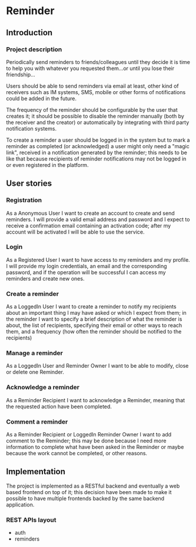 # reminder
# Author: Francesco Pischedda <francesco@pischedda.info>

* Reminder

** Introduction
*** Project description

 Periodically send reminders to friends/colleagues until they decide it is time
 to help you with whatever you requested them...or until you lose their
 friendship...

 Users should be able to send reminders via email at least, other kind of
 receivers such as IM systems, SMS, mobile or other forms of notifications
 could be added in the future.

 The frequency of the reminder should be configurable by the user that creates
 it; it should be possible to disable the reminder manually (both by the receiver
 and the creator) or automatically by integrating with third party notification
 systems.

 To create a reminder a user should be logged in in the system but to mark a
 reminder as completed (or acknowledged) a user might only need a "magic link",
 received in a notification generated by the reminder; this needs to be like that
 because recipients of reminder notifications may not be logged in or even
 registered in the platform.

** User stories

*** Registration

 As a Anonymous User I want to create an account to create and send reminders.
 I will provide a valid email address and password and I expect to receive a
 confirmation email containing an activation code; after my account will be
 activated I will be able to use the service.

*** Login

 As a Registered User I want to have access to my reminders and my profile.
 I will provide my login credentials, an email and the corresponding password,
 and if the operation will be successful I can access my reminders and create
 new ones.

*** Create a reminder

 As a LoggedIn User I want to create a reminder to notify my recipients about
 an important thing I may have asked or which I expect from them; in the
 reminder I want to specify a brief description of what the reminder is about,
 the list of recipients, specifying their email or other ways to reach them,
 and a frequency (how often the reminder should be notified to the recipients)

*** Manage a reminder

 As a LoggedIn User and Reminder Owner I want to be able to modify, close or
 delete one Reminder.

*** Acknowledge a reminder

 As a Reminder Recipient I want to acknowledge a Reminder, meaning that the
 requested action have been completed.

*** Comment a reminder

 As a Reminder Recipient or LoggedIn Reminder Owner I want to add comment to
 the Reminder; this may be done because I need more information to complete
 what have been asked in the Reminder or maybe because the work cannot be
 completed, or other reasons.

** Implementation

 The project is implemented as a RESTful backend and eventually a web based
 frontend on top of it; this decision have been made to make it possible to
 have multiple frontends backed by the same backend application.

*** REST APIs layout

  - auth
  - reminders
